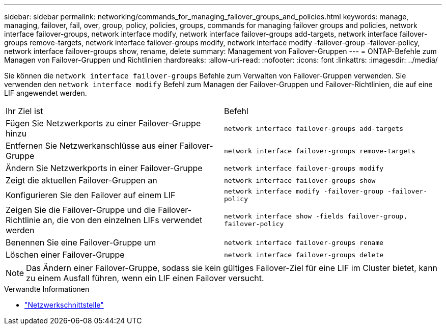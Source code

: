 ---
sidebar: sidebar 
permalink: networking/commands_for_managing_failover_groups_and_policies.html 
keywords: manage, managing, failover, fail, over, group, policy, policies, groups, commands for managing failover groups and policies, network interface failover-groups, network interface modify, network interface failover-groups add-targets, network interface failover-groups remove-targets, network interface failover-groups modify, network interface modify -failover-group -failover-policy, network interface failover-groups show, rename, delete 
summary: Management von Failover-Gruppen 
---
= ONTAP-Befehle zum Managen von Failover-Gruppen und Richtlinien
:hardbreaks:
:allow-uri-read: 
:nofooter: 
:icons: font
:linkattrs: 
:imagesdir: ../media/


[role="lead"]
Sie können die `network interface failover-groups` Befehle zum Verwalten von Failover-Gruppen verwenden. Sie verwenden den `network interface modify` Befehl zum Managen der Failover-Gruppen und Failover-Richtlinien, die auf eine LIF angewendet werden.

|===


| Ihr Ziel ist | Befehl 


 a| 
Fügen Sie Netzwerkports zu einer Failover-Gruppe hinzu
 a| 
`network interface failover-groups add-targets`



 a| 
Entfernen Sie Netzwerkanschlüsse aus einer Failover-Gruppe
 a| 
`network interface failover-groups remove-targets`



 a| 
Ändern Sie Netzwerkports in einer Failover-Gruppe
 a| 
`network interface failover-groups modify`



 a| 
Zeigt die aktuellen Failover-Gruppen an
 a| 
`network interface failover-groups show`



 a| 
Konfigurieren Sie den Failover auf einem LIF
 a| 
`network interface modify -failover-group -failover-policy`



 a| 
Zeigen Sie die Failover-Gruppe und die Failover-Richtlinie an, die von den einzelnen LIFs verwendet werden
 a| 
`network interface show -fields failover-group, failover-policy`



 a| 
Benennen Sie eine Failover-Gruppe um
 a| 
`network interface failover-groups rename`



 a| 
Löschen einer Failover-Gruppe
 a| 
`network interface failover-groups delete`

|===

NOTE: Das Ändern einer Failover-Gruppe, sodass sie kein gültiges Failover-Ziel für eine LIF im Cluster bietet, kann zu einem Ausfall führen, wenn ein LIF einen Failover versucht.

.Verwandte Informationen
* link:https://docs.netapp.com/us-en/ontap-cli/search.html?q=network+interface["Netzwerkschnittstelle"^]

